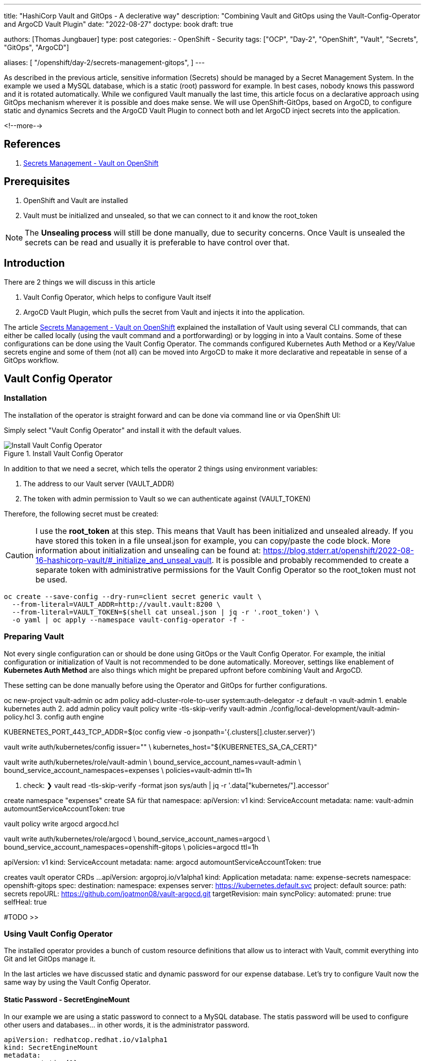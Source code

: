 --- 
title: "HashiCorp Vault and GitOps - A declerative way"
description: "Combining Vault and GitOps using the Vault-Config-Operator and ArgoCD Vault Plugin"
date: "2022-08-27"
doctype: book
draft: true

authors: [Thomas Jungbauer]
type: post
categories:
   - OpenShift
   - Security
tags: ["OCP", "Day-2", "OpenShift", "Vault", "Secrets", "GitOps", "ArgoCD"] 

aliases: [ 
	 "/openshift/day-2/secrets-management-gitops",
] 
---

:imagesdir: /OpenShift/images/vault/
:icons: font
:toc:

As described in the previous article, sensitive information (Secrets) should be managed by a Secret Management System. In the example we used a MySQL database, which is a static (root) password for example. In best cases, nobody knows this password and it is rotated automatically. While we configured Vault manually the last time, this article focus on a declarative approach using GitOps mechanism wherever it is possible and does make sense. We will use OpenShift-GitOps, based on ArgoCD, to configure static and dynamics Secrets and the ArgoCD Vault Plugin to connect both and let ArgoCD inject secrets into the application.

<!--more--> 

== References

. link:/openshift/day-2/secrets-management-gitops/[Secrets Management - Vault on OpenShift]


== Prerequisites 

. OpenShift and Vault are installed
. Vault must be initialized and unsealed, so that we can connect to it and know the root_token

NOTE: The *Unsealing process* will still be done manually, due to security concerns. Once Vault is unsealed the secrets can be read and usually it is preferable to have control over that. 

== Introduction

There are 2 things we will discuss in this article

. Vault Config Operator, which helps to configure Vault itself
.	ArgoCD Vault Plugin, which pulls the secret from Vault and injects it into the application.

The article link:/openshift/day-2/secrets-management-gitops/[Secrets Management - Vault on OpenShift] explained the installation of Vault using several CLI commands, that can either be called locally (using the vault command and a portforwarding) or by logging in into a Vault contains. Some of these configurations can be done using the Vault Config Operator. The commands configured Kubernetes Auth Method or a Key/Value secrets engine and some of them (not all) can be moved into ArgoCD to make it more declarative and repeatable in sense of a GitOps workflow. 


== Vault Config Operator 

=== Installation 

The installation of the operator is straight forward and can be done via command line or via OpenShift UI: 

Simply select "Vault Config Operator" and install it with the default values. 

.Install Vault Config Operator
image::install_vault_config_operator.png?width=480px[Install Vault Config Operator]

In addition to that we need a secret, which tells the operator 2 things using environment variables:

. The address to our Vault server (VAULT_ADDR)
. The token with admin permission to Vault so we can authenticate against (VAULT_TOKEN)

Therefore, the following secret must be created: 

CAUTION: I use the *root_token* at this step. This means that Vault has been initialized and unsealed already. If you have stored this token in a file unseal.json for example, you can copy/paste the code block. More information about initialization and unsealing can be found at: https://blog.stderr.at/openshift/2022-08-16-hashicorp-vault/#_initialize_and_unseal_vault.
It is possible and probably recommended to create a separate token with administrative permissions for the Vault Config Operator so the root_token must not be used. 

[source,bash]
----
oc create --save-config --dry-run=client secret generic vault \
  --from-literal=VAULT_ADDR=http://vault.vault:8200 \
  --from-literal=VAULT_TOKEN=$(shell cat unseal.json | jq -r '.root_token') \
  -o yaml | oc apply --namespace vault-config-operator -f -
----

=== Preparing Vault

Not every single configuration can or should be done using GitOps or the Vault Config Operator. For example, the initial configuration or initialization of Vault is not recommended to be done automatically. Moreover, settings like enablement of *Kubernetes Auth Method* are also things which might be prepared upfront before combining Vault and ArgoCD. 

These setting can be done manually before using the Operator and GitOps for further configurations. 









oc new-project vault-admin
oc adm policy add-cluster-role-to-user system:auth-delegator -z default -n vault-admin
1. enable kubernetes auth
2. add admin policy 
vault policy write -tls-skip-verify vault-admin  ./config/local-development/vault-admin-policy.hcl
3. config auth engine

KUBERNETES_PORT_443_TCP_ADDR=$(oc config view -o jsonpath='{.clusters[].cluster.server}')

vault write auth/kubernetes/config issuer="" \
    kubernetes_host="${KUBERNETES_SA_CA_CERT}"

vault write auth/kubernetes/role/vault-admin \
    bound_service_account_names=vault-admin \
    bound_service_account_namespaces=expenses \
    policies=vault-admin ttl=1h

4. check: 
❯ vault read -tls-skip-verify -format json sys/auth | jq -r '.data["kubernetes/"].accessor'

create namespace "expenses"
create SA für that namespace: 
apiVersion: v1
kind: ServiceAccount
metadata:
  name: vault-admin
automountServiceAccountToken: true

vault policy write argocd argocd.hcl

vault write auth/kubernetes/role/argocd \
    bound_service_account_names=argocd \
    bound_service_account_namespaces=openshift-gitops \
    policies=argocd ttl=1h

apiVersion: v1
kind: ServiceAccount
metadata:
  name: argocd
automountServiceAccountToken: true


creates vault operator CRDs ...
apiVersion: argoproj.io/v1alpha1
kind: Application
metadata:
  name: expense-secrets
  namespace: openshift-gitops
spec:
  destination:
    namespace: expenses
    server: https://kubernetes.default.svc
  project: default
  source:
    path: secrets
    repoURL: https://github.com/joatmon08/vault-argocd.git
    targetRevision: main
  syncPolicy:
    automated:
      prune: true
      selfHeal: true

#TODO >>

=== Using Vault Config Operator

The installed operator provides a bunch of custom resource definitions that allow us to interact with Vault, commit everything into Git and let GitOps manage it. 

In the last articles we have discussed static and dynamic password for our expense database. Let's try to configure Vault now the same way by using the Vault Config Operator.

==== Static Password - SecretEngineMount 

In our example we are using a static password to connect to a MySQL database. The statis password will be used to configure other users and databases... in other words, it is the administrator password. 

[source,yaml]
----
apiVersion: redhatcop.redhat.io/v1alpha1
kind: SecretEngineMount
metadata:
  name: static <1>
  annotations:
    argocd.argoproj.io/sync-wave: "0"
spec:
  type: kv <2>
  path: expense <3>
  authentication: 
    path: kubernetes <4>
    role: vault-admin
    serviceAccount:
      name: vault-admin
----
<1> name must be "static" for static passwords
<2> We are using Key/Value version 1 
<3> Path to the password, will be *"expense/static"*
<4> As authentication method, Kubernetes will be used, with the special user and role named *vault-admin*

NOTE: At this moment the operator suppots KV version 1 only. 

"error": "serviceaccounts \"vault-admin\" not found"}

apiVersion: redhatcop.redhat.io/v1alpha1
kind: PasswordPolicy
metadata:
  name: postgresql-password-policy
  annotations:
    argocd.argoproj.io/sync-wave: "0"
spec:
  authentication:
    path: kubernetes
    role: vault-admin
    serviceAccount:
      name: vault-admin
  passwordPolicy: |
    length = 12
    rule "charset" {
      charset = "abcdefghijklmnopqrstuvwxyz"
    }
    rule "charset" {
      charset = "ABCDEFGHIJKLMNOPQRSTUVWXYZ"
      min-chars = 1
    }
    rule "charset" {
      charset = "0123456789"
      min-chars = 1
    }
    rule "charset" {
      charset = "!@"
      min-chars = 1
    }



#TODO oc new-project expenses

Check additional config in Subscription  config env variables are added there (vault_addr, vault_token)



PasswordPolicy:
Defines the policy of a password (secretFormat) , like length, min upper or lower chars etc. 

RandomSecret: 
Create a secret based upon a PasswordPolicy- You do not need to be aware of any password. In fact, nobody knows the password. Vault will create a random password for you and provides it to the <path>/<name> and even refreshes it.

DatabaseSecretEngineConfig
Used to connect to a databas. It uses… the plugin (mysql-database-plugin), allows a Vault roles (not Kubernetes role) and the connectionstring as well as where to find the randomly generated root password … which we defined with the SecretEngine above. Even when the password is rotated, the connection to the DB will cont. to work as the CRD simply checks for the new password at this path. 

Again, nobody knows the root password. The CRD can be stored in Git without any issues to thing about encrypting it. 


DatabaseSecretEngineRole
Creates a username and password for a database (and table) and grant privileges. 

Policy
Defines API permissions to specific paths. Or example with this policy, you can only read the passwords from the path, but not retrive them (get, list). 

KubernetesAuthEngineRole
 not explained 

There are some things that are not recommended to do declerative. For example the bootstrap policy you might want to create manually for security reasons or give these permissions to external teams so they can setup or prepare Vault for you. 

These things are still done using the vault CLI. 

For example: enabling the Kubernetes Auth method or to create a vault admin policy. 

The Vault admin service account gets linked into the app namespace (expense). It allows this used to configure vault using the operator.

This minimize what a service account can do in vault and to minimize potential issues when one service account gets compromised. 



Vault-admin.hcl
Deines to which paths the user has access and which capabilities are allowd. The admin user 
•	needs access to a certain path expense/*
•	access to create mount sys/mounts /*
•	read mounts 
•	etc. 

set up argocd-plugin
vault config op  is setting up the secrets 
argocd plugin inject the secret into the applications

argocd required its own permissions , therefore we create a new policy with permissions defined in argocd.hcl and bind it to a service account and the namespace. 

The argocd plugin is limited to just read the static password. It does not require access to dynamic password, it just needs to inject the static (root) password. 





